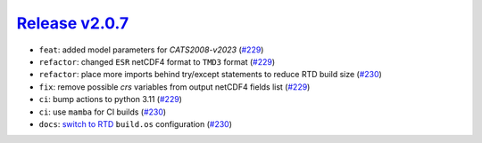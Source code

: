 ##################
`Release v2.0.7`__
##################

* ``feat``: added model parameters for `CATS2008-v2023` (`#229 <https://github.com/pyTMD/pyTMD/pull/229>`_)
* ``refactor``: changed ``ESR`` netCDF4 format to ``TMD3`` format (`#229 <https://github.com/pyTMD/pyTMD/pull/229>`_)
* ``refactor``: place more imports behind try/except statements to reduce RTD build size (`#230 <https://github.com/pyTMD/pyTMD/pull/230>`_)
* ``fix``: remove possible `crs` variables from output netCDF4 fields list (`#229 <https://github.com/pyTMD/pyTMD/pull/229>`_)
* ``ci``: bump actions to python 3.11 (`#229 <https://github.com/pyTMD/pyTMD/pull/229>`_)
* ``ci``: use ``mamba`` for CI builds (`#230 <https://github.com/pyTMD/pyTMD/pull/230>`_)
* ``docs``: `switch to RTD <https://blog.readthedocs.com/use-build-os-config/>`_ ``build.os`` configuration (`#230 <https://github.com/pyTMD/pyTMD/pull/230>`_)

.. __: https://github.com/pyTMD/pyTMD/releases/tag/2.0.7
